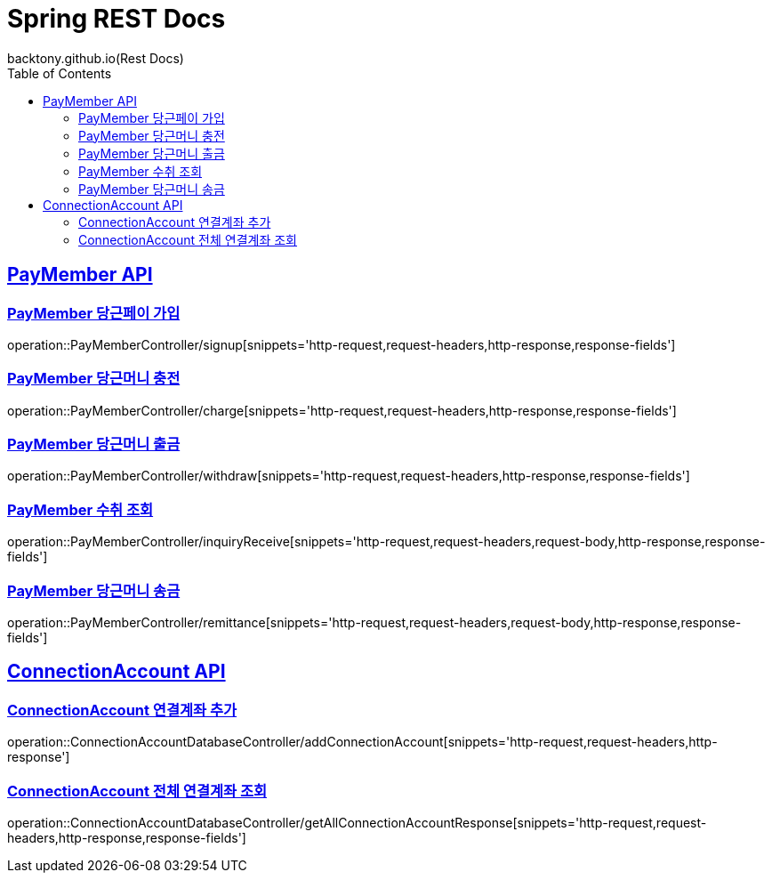 = Spring REST Docs
backtony.github.io(Rest Docs)
:doctype: book
:icons: font
:source-highlighter: highlightjs // 문서에 표기되는 코드들의 하이라이팅을 highlightjs를 사용
:toc: left // toc (Table Of Contents)를 문서의 좌측에 두기
:toclevels: 2
:sectlinks:

[[PayMember-API]]
== PayMember API

[[PayMember-당근페이-가입]]
=== PayMember 당근페이 가입

operation::PayMemberController/signup[snippets='http-request,request-headers,http-response,response-fields']

[[PayMember-당근머니-충전]]
=== PayMember 당근머니 충전

operation::PayMemberController/charge[snippets='http-request,request-headers,http-response,response-fields']

[[PayMember-당근머니-출금]]
=== PayMember 당근머니 출금

operation::PayMemberController/withdraw[snippets='http-request,request-headers,http-response,response-fields']

[[PayMember-수취조회]]
=== PayMember 수취 조회

operation::PayMemberController/inquiryReceive[snippets='http-request,request-headers,request-body,http-response,response-fields']

[[PayMember-당근머니-송금]]
=== PayMember 당근머니 송금

operation::PayMemberController/remittance[snippets='http-request,request-headers,request-body,http-response,response-fields']

[[ConnectionAccount-API]]
== ConnectionAccount API

[[ConnectionAccount-연결계좌-추가]]
=== ConnectionAccount 연결계좌 추가

operation::ConnectionAccountDatabaseController/addConnectionAccount[snippets='http-request,request-headers,http-response']

[[ConnectionAccount-전체-연결계좌-조회]]
=== ConnectionAccount 전체 연결계좌 조회

operation::ConnectionAccountDatabaseController/getAllConnectionAccountResponse[snippets='http-request,request-headers,http-response,response-fields']